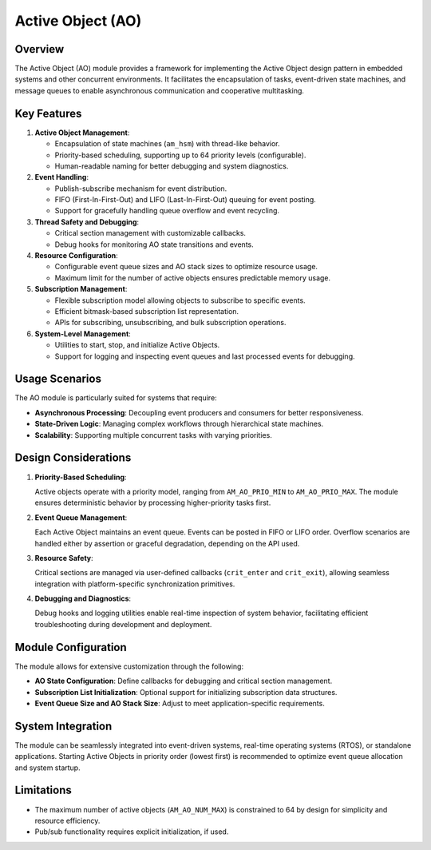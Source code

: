 ==================
Active Object (AO)
==================

Overview
========

The Active Object (AO) module provides a framework for implementing the Active
Object design pattern in embedded systems and other concurrent environments. It
facilitates the encapsulation of tasks, event-driven state machines, and
message queues to enable asynchronous communication and cooperative
multitasking.

Key Features
============

1. **Active Object Management**:

   - Encapsulation of state machines (``am_hsm``) with thread-like behavior.
   - Priority-based scheduling, supporting up to 64 priority levels
     (configurable).
   - Human-readable naming for better debugging and system diagnostics.

2. **Event Handling**:

   - Publish-subscribe mechanism for event distribution.
   - FIFO (First-In-First-Out) and LIFO (Last-In-First-Out) queuing for event
     posting.
   - Support for gracefully handling queue overflow and event recycling.

3. **Thread Safety and Debugging**:

   - Critical section management with customizable callbacks.
   - Debug hooks for monitoring AO state transitions and events.

4. **Resource Configuration**:

   - Configurable event queue sizes and AO stack sizes to optimize resource
     usage.
   - Maximum limit for the number of active objects ensures predictable memory
     usage.

5. **Subscription Management**:

   - Flexible subscription model allowing objects to subscribe to specific
     events.
   - Efficient bitmask-based subscription list representation.
   - APIs for subscribing, unsubscribing, and bulk subscription operations.

6. **System-Level Management**:

   - Utilities to start, stop, and initialize Active Objects.
   - Support for logging and inspecting event queues and last processed events
     for debugging.

Usage Scenarios
===============

The AO module is particularly suited for systems that require:

- **Asynchronous Processing**: Decoupling event producers and consumers for
  better responsiveness.
- **State-Driven Logic**: Managing complex workflows through hierarchical state
  machines.
- **Scalability**: Supporting multiple concurrent tasks with varying priorities.

Design Considerations
=====================

1. **Priority-Based Scheduling**:

   Active objects operate with a priority model, ranging from ``AM_AO_PRIO_MIN``
   to ``AM_AO_PRIO_MAX``. The module ensures deterministic behavior by processing
   higher-priority tasks first.

2. **Event Queue Management**:

   Each Active Object maintains an event queue. Events can be posted in FIFO or
   LIFO order. Overflow scenarios are handled either by assertion or graceful
   degradation, depending on the API used.

3. **Resource Safety**:

   Critical sections are managed via user-defined callbacks (``crit_enter`` and
   ``crit_exit``), allowing seamless integration with platform-specific
   synchronization primitives.

4. **Debugging and Diagnostics**:

   Debug hooks and logging utilities enable real-time inspection of system
   behavior, facilitating efficient troubleshooting during development and
   deployment.

Module Configuration
====================

The module allows for extensive customization through the following:

- **AO State Configuration**: Define callbacks for debugging and critical
  section management.
- **Subscription List Initialization**: Optional support for initializing
  subscription data structures.
- **Event Queue Size and AO Stack Size**: Adjust to meet application-specific
  requirements.

System Integration
==================

The module can be seamlessly integrated into event-driven systems, real-time
operating systems (RTOS), or standalone applications. Starting Active Objects
in priority order (lowest first) is recommended to optimize event queue
allocation and system startup.

Limitations
===========

- The maximum number of active objects (``AM_AO_NUM_MAX``) is constrained to 64
  by design for simplicity and resource efficiency.
- Pub/sub functionality requires explicit initialization, if used.

